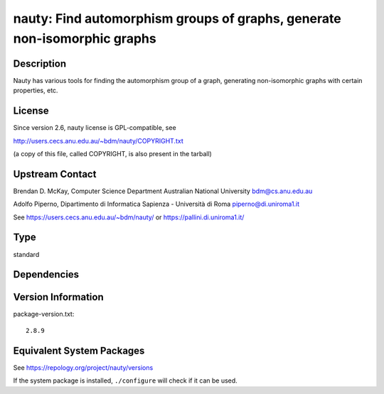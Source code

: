 .. _spkg_nauty:

nauty: Find automorphism groups of graphs, generate non-isomorphic graphs
===================================================================================

Description
-----------

Nauty has various tools for finding the automorphism group of a graph,
generating non-isomorphic graphs with certain properties, etc.

License
-------

Since version 2.6, nauty license is GPL-compatible, see

http://users.cecs.anu.edu.au/~bdm/nauty/COPYRIGHT.txt

(a copy of this file, called COPYRIGHT, is also present in the tarball)

Upstream Contact
----------------

Brendan D. McKay, Computer Science Department Australian National
University bdm@cs.anu.edu.au

Adolfo Piperno, Dipartimento di Informatica Sapienza - Università di Roma
piperno@di.uniroma1.it

See https://users.cecs.anu.edu.au/~bdm/nauty/ or https://pallini.di.uniroma1.it/

Type
----

standard


Dependencies
------------


Version Information
-------------------

package-version.txt::

    2.8.9


Equivalent System Packages
--------------------------

.. tab:: Arch Linux

   .. CODE-BLOCK:: bash

       $ sudo pacman -S nauty 


.. tab:: conda-forge

   .. CODE-BLOCK:: bash

       $ conda install nauty 


.. tab:: Debian/Ubuntu

   .. CODE-BLOCK:: bash

       $ sudo apt-get install nauty 


.. tab:: Fedora/Redhat/CentOS

   .. CODE-BLOCK:: bash

       $ sudo yum install nauty 


.. tab:: FreeBSD

   .. CODE-BLOCK:: bash

       $ sudo pkg install math/nauty 


.. tab:: Homebrew

   .. CODE-BLOCK:: bash

       $ brew install nauty 


.. tab:: Nixpkgs

   .. CODE-BLOCK:: bash

       $ nix-env -f \'\<nixpkgs\>\' --install --attr nauty 


.. tab:: openSUSE

   .. CODE-BLOCK:: bash

       $ sudo zypper install nauty nauty-devel 


.. tab:: Void Linux

   .. CODE-BLOCK:: bash

       $ sudo xbps-install nauty 



See https://repology.org/project/nauty/versions

If the system package is installed, ``./configure`` will check if it can be used.

